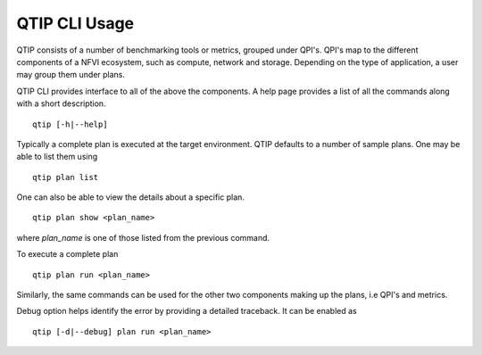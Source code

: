**************
QTIP CLI Usage
**************

QTIP consists of a number of benchmarking tools or metrics, grouped under QPI's. QPI's map to the different
components of a NFVI ecosystem, such as compute, network and storage. Depending on the type of application,
a user may group them under plans.

QTIP CLI provides interface to all of the above the components. A help page provides a list of all the commands
along with a short description.
::

  qtip [-h|--help]

Typically a complete plan is executed at the
target environment. QTIP defaults to a number of sample plans. One may be able to list them using
::

  qtip plan list

One can also be able to view the details about a specific plan.
::

  qtip plan show <plan_name>

where *plan_name* is one of those listed from the previous command.

To execute a complete plan
::

  qtip plan run <plan_name>

Similarly, the same commands can be used for the other two components making up the plans, i.e QPI's and metrics.

Debug option helps identify the error by providing a detailed traceback. It can be enabled as
::

  qtip [-d|--debug] plan run <plan_name>
